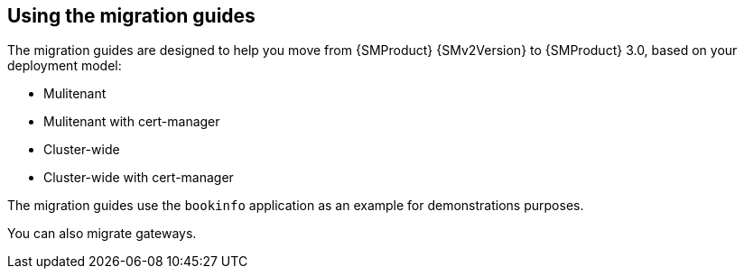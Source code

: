 // Module included in the following assemblies:
//
// * service-mesh-docs-main/migrating/ossm-migrating-from-2-to-3-assembly.adoc

:_mod-docs-content-type: REFERENCE
[id="ossm-migrating-hub-using-migration-guides_{context}"]
== Using the migration guides

The migration guides are designed to help you move from {SMProduct} {SMv2Version} to {SMProduct} 3.0, based on your deployment model:

* Mulitenant
* Mulitenant with cert-manager
* Cluster-wide
* Cluster-wide with cert-manager

The migration guides use the `bookinfo` application as an example for demonstrations purposes.

You can also migrate gateways.
